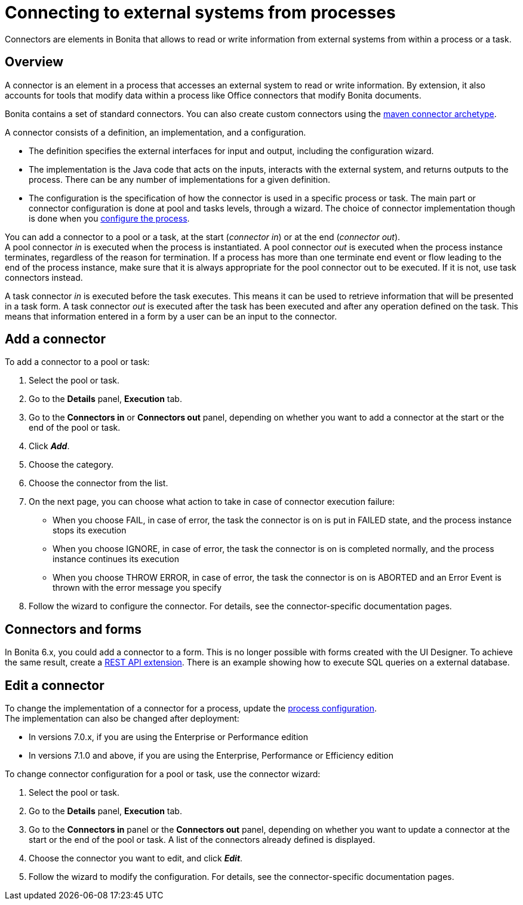 = Connecting to external systems from processes

Connectors are elements in Bonita that allows to read or write information from external systems from within a process or a task.

== Overview

A connector is an element in a process that accesses an external system to read or write information. By extension, it also accounts for tools that modify data within a process like Office connectors that modify Bonita documents.

Bonita contains a set of standard connectors. You can also create custom connectors using the xref:connector-archetype.adoc[maven connector archetype].

A connector consists of a definition, an implementation, and a configuration.

* The definition specifies the external interfaces for input and output, including the configuration wizard.
* The implementation is the Java code that acts on the inputs, interacts with the external system, and returns outputs to the process. There can be any number of implementations for a given definition.
* The configuration is the specification of how the connector is used in a specific process or task. The main part or connector configuration is done at pool and tasks levels, through a wizard. The choice of connector implementation though is done when you xref:configuring-a-process.adoc[configure the process].

You can add a connector to a pool or a task, at the start (_connector in_) or at the end (_connector out_). +
A pool connector _in_ is executed when the process is instantiated. A pool connector _out_ is executed when the process instance terminates, regardless of the reason for termination. If a process has more than one terminate end event or flow leading to the end of the process instance, make sure that it is always appropriate for the pool connector out to be executed. If it is not, use task connectors instead.

A task connector _in_ is executed before the task executes. This means it can be used to retrieve information that will be presented in a task form. A task connector _out_ is executed after the task has been executed and after any operation defined on the task. This means that information entered in a form by a user can be an input to the connector.

== Add a connector

To add a connector to a pool or task:

. Select the pool or task.
. Go to the *Details* panel, *Execution* tab.
. Go to the *Connectors in* or *Connectors out* panel, depending on whether you want to add a connector at the start or the end of the pool or task.
. Click *_Add_*.
. Choose the category.
. Choose the connector from the list.
. On the next page, you can choose what action to take in case of connector execution failure:
 ** When you choose FAIL, in case of error, the task the connector is on is put in FAILED state, and the process instance stops its execution
 ** When you choose IGNORE, in case of error, the task the connector is on is completed normally, and the process instance continues its execution
 ** When you choose THROW ERROR, in case of error, the task the connector is on is ABORTED and an Error Event is thrown with the error message you specify
. Follow the wizard to configure the connector. For details, see the connector-specific documentation pages.

== Connectors and forms

In Bonita 6.x, you could add a connector to a form. This is no longer possible with forms created with the UI Designer. To achieve the same result, create a xref:rest-api-extensions.adoc[REST API extension]. There is an example showing how to execute SQL queries on a external database.

== Edit a connector

To change the implementation of a connector for a process, update the xref:configuring-a-process.adoc[process configuration]. +
The implementation can also be changed after deployment:

* In versions 7.0.x, if you are using the Enterprise or Performance edition
* In versions 7.1.0 and above, if you are using the Enterprise, Performance or Efficiency edition

To change connector configuration for a pool or task, use the connector wizard:

. Select the pool or task.
. Go to the *Details* panel, *Execution* tab.
. Go to the *Connectors in* panel or the *Connectors out* panel, depending on whether you want to update a connector at the start or the end of the pool or task. A list of the connectors already defined is displayed.
. Choose the connector you want to edit, and click *_Edit_*.
. Follow the wizard to modify the configuration. For details, see the connector-specific documentation pages.
